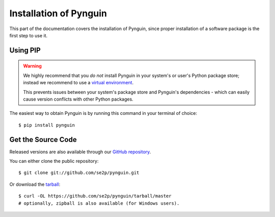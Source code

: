.. _install:

Installation of Pynguin
=======================

This part of the documentation covers the installation of Pynguin, since
proper installation of a software package is the first step to use it.

Using PIP
---------
.. warning::
  We highly recommend that you *do not* install Pynguin in your system's or user's
  Python package store; instead we recommend to use a `virtual environment <https://packaging.python.org/en/latest/guides/installing-using-pip-and-virtual-environments/#installing-virtualenv>`_.

  This prevents issues between your system's package store and Pynguin's dependencies -
  which can easily cause version conflicts with other Python packages.

The easiest way to obtain Pynguin is by running this command in your terminal of
choice::

   $ pip install pynguin

Get the Source Code
-------------------

Released versions are also available through our `GitHub repository <https://github
.com/se2p/pynguin>`_.

You can either clone the public repository::

   $ git clone git://github.com/se2p/pynguin.git

Or download the `tarball <https://github.com/se2p/pynguin/tarball/master>`_::

   $ curl -OL https://github.com/se2p/pynguin/tarball/master
   # optionally, zipball is also available (for Windows users).
